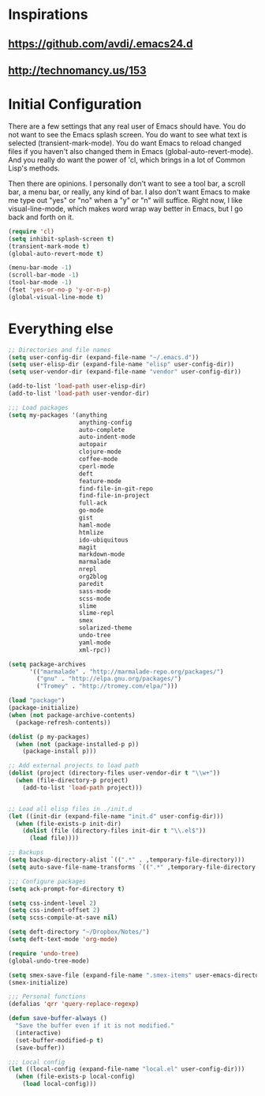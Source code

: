 * Inspirations
** https://github.com/avdi/.emacs24.d
** http://technomancy.us/153

* Initial Configuration
  
  There are a few settings that any real user of Emacs should
  have. You do not want to see the Emacs splash screen. You do want to
  see what text is selected (transient-mark-mode). You do want Emacs
  to reload changed files if you haven't also changed them in Emacs
  (global-auto-revert-mode). And you really do want the power of 'cl,
  which brings in a lot of Common Lisp's methods.

  Then there are opinions. I personally don't want to see a tool bar,
  a scroll bar, a menu bar, or really, any kind of bar. I also don't
  want Emacs to make me type out "yes" or "no" when a "y" or "n" will
  suffice. Right now, I like visual-line-mode, which makes word wrap
  way better in Emacs, but I go back and forth on it.

#+begin_src emacs-lisp
  (require 'cl)
  (setq inhibit-splash-screen t)
  (transient-mark-mode t)
  (global-auto-revert-mode t)
  
  (menu-bar-mode -1)
  (scroll-bar-mode -1)
  (tool-bar-mode -1)
  (fset 'yes-or-no-p 'y-or-n-p)
  (global-visual-line-mode t)
#+end_src

* Everything else

#+begin_src emacs-lisp
;; Directories and file names
(setq user-config-dir (expand-file-name "~/.emacs.d"))
(setq user-elisp-dir (expand-file-name "elisp" user-config-dir))
(setq user-vendor-dir (expand-file-name "vendor" user-config-dir))

(add-to-list 'load-path user-elisp-dir)
(add-to-list 'load-path user-vendor-dir)

;;; Load packages
(setq my-packages '(anything
                    anything-config
                    auto-complete
                    auto-indent-mode
                    autopair
                    clojure-mode
                    coffee-mode
                    cperl-mode
                    deft
                    feature-mode
                    find-file-in-git-repo
                    find-file-in-project
                    full-ack
                    go-mode
                    gist
                    haml-mode
                    htmlize
                    ido-ubiquitous
                    magit
                    markdown-mode
                    marmalade
                    nrepl
                    org2blog
                    paredit
                    sass-mode
                    scss-mode
                    slime
                    slime-repl
                    smex
                    solarized-theme
                    undo-tree
                    yaml-mode
                    xml-rpc))

(setq package-archives
      '(("marmalade" . "http://marmalade-repo.org/packages/")
        ("gnu" . "http://elpa.gnu.org/packages/")
        ("Tromey" . "http://tromey.com/elpa/")))

(load "package")
(package-initialize)
(when (not package-archive-contents)
  (package-refresh-contents))

(dolist (p my-packages)
  (when (not (package-installed-p p))
    (package-install p)))

;; Add external projects to load path
(dolist (project (directory-files user-vendor-dir t "\\w+"))
  (when (file-directory-p project)
    (add-to-list 'load-path project)))


;; Load all elisp files in ./init.d
(let ((init-dir (expand-file-name "init.d" user-config-dir)))
  (when (file-exists-p init-dir)
    (dolist (file (directory-files init-dir t "\\.el$"))
      (load file))))

;; Backups
(setq backup-directory-alist `((".*" . ,temporary-file-directory)))
(setq auto-save-file-name-transforms `((".*" ,temporary-file-directory t)))

;;; Configure packages
(setq ack-prompt-for-directory t)

(setq css-indent-level 2)
(setq css-indent-offset 2)
(setq scss-compile-at-save nil)

(setq deft-directory "~/Dropbox/Notes/")
(setq deft-text-mode 'org-mode)

(require 'undo-tree)
(global-undo-tree-mode)

(setq smex-save-file (expand-file-name ".smex-items" user-emacs-directory))
(smex-initialize)

;;; Personal functions
(defalias 'qrr 'query-replace-regexp)

(defun save-buffer-always ()
  "Save the buffer even if it is not modified."
  (interactive)
  (set-buffer-modified-p t)
  (save-buffer))

;;; Local config
(let ((local-config (expand-file-name "local.el" user-config-dir)))
  (when (file-exists-p local-config)
    (load local-config)))
#+end_src
